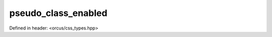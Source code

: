 pseudo_class_enabled
====================

Defined in header: <orcus/css_types.hpp>

.. doxygenvariable:: orcus::css::pseudo_class_enabled